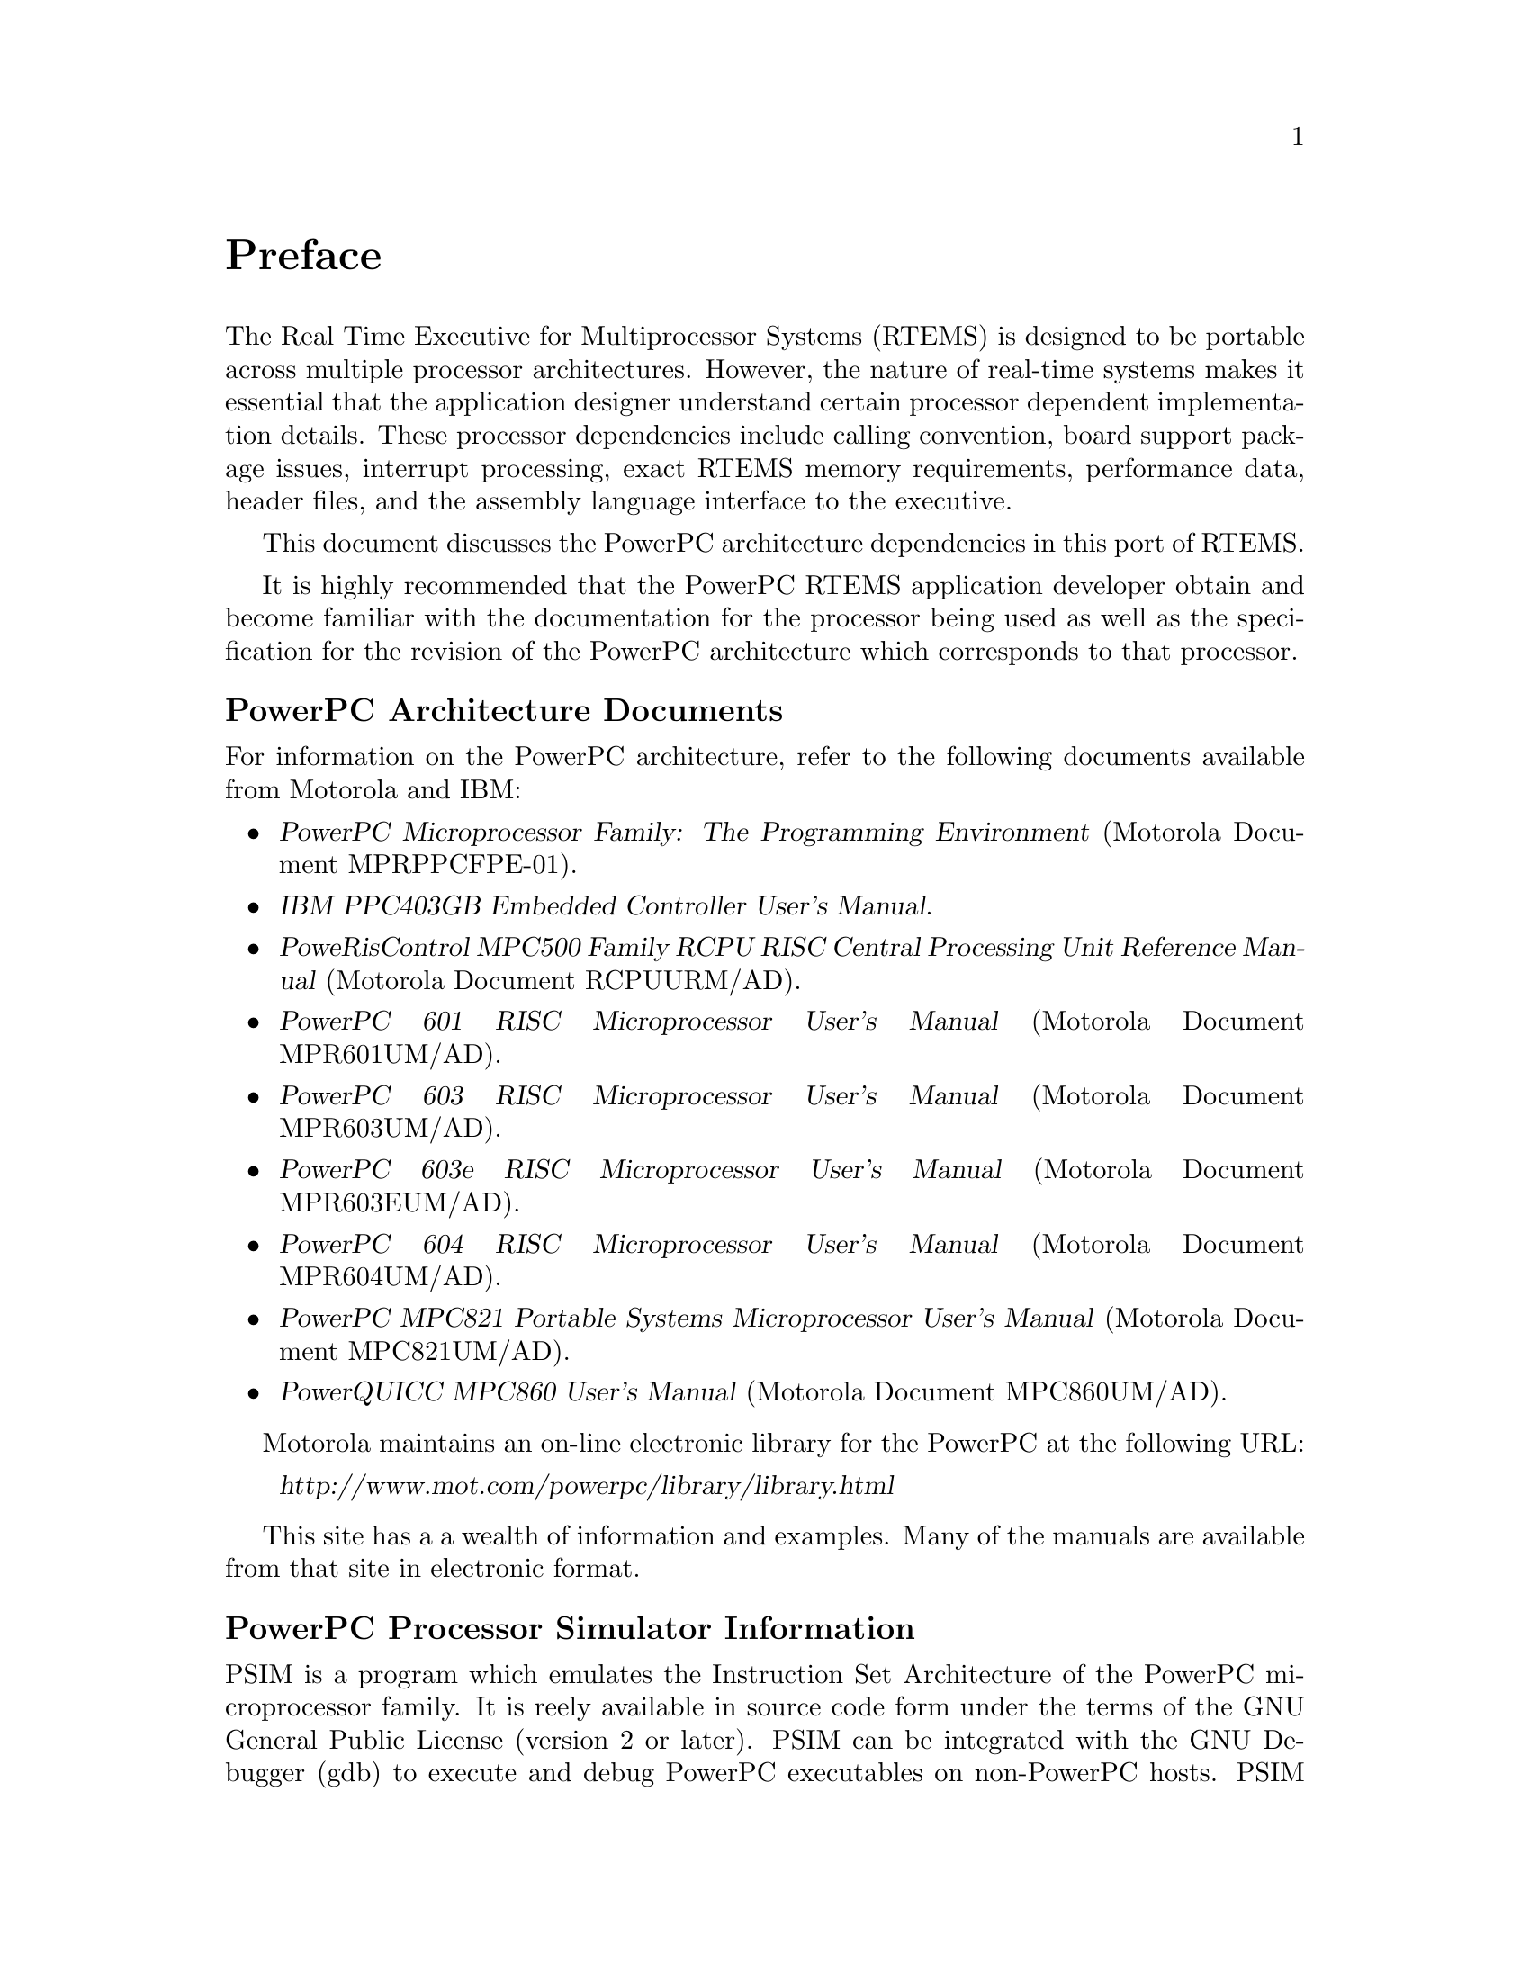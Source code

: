 @c
@c  COPYRIGHT (c) 1988-1999.
@c  On-Line Applications Research Corporation (OAR).
@c  All rights reserved.
@c
@c  $Id$
@c

@ifinfo
@node Preface, CPU Model Dependent Features, Top, Top
@end ifinfo
@unnumbered Preface

The Real Time Executive for Multiprocessor Systems
(RTEMS) is designed to be portable across multiple processor
architectures.  However, the nature of real-time systems makes
it essential that the application designer understand certain
processor dependent implementation details.  These processor
dependencies include calling convention, board support package
issues, interrupt processing, exact RTEMS memory requirements,
performance data, header files, and the assembly language
interface to the executive.

This document discusses the PowerPC architecture
dependencies in this port of RTEMS.

It is highly recommended that the PowerPC RTEMS
application developer obtain and become familiar with the
documentation for the processor being used as well as the
specification for the revision of the PowerPC architecture which
corresponds to that processor.

@subheading PowerPC Architecture Documents

For information on the PowerPC architecture, refer to
the following documents available from Motorola and IBM:

@itemize @bullet

@item @cite{PowerPC Microprocessor Family: The Programming Environment}
(Motorola Document MPRPPCFPE-01).

@item @cite{IBM PPC403GB Embedded Controller User's Manual}.

@item @cite{PoweRisControl MPC500 Family RCPU RISC Central Processing
Unit Reference Manual} (Motorola Document RCPUURM/AD).

@item @cite{PowerPC 601 RISC Microprocessor User's Manual}
(Motorola Document MPR601UM/AD).

@item @cite{PowerPC 603 RISC Microprocessor User's Manual}
(Motorola Document MPR603UM/AD).

@item @cite{PowerPC 603e RISC Microprocessor User's Manual}
(Motorola Document MPR603EUM/AD).

@item @cite{PowerPC 604 RISC Microprocessor User's Manual}
(Motorola Document MPR604UM/AD).

@item @cite{PowerPC MPC821 Portable Systems Microprocessor User's Manual}
(Motorola Document MPC821UM/AD).

@item @cite{PowerQUICC MPC860 User's Manual} (Motorola Document MPC860UM/AD).


@end itemize

Motorola maintains an on-line electronic library for the PowerPC
at the following URL:

@itemize @code{ }
@item @cite{http://www.mot.com/powerpc/library/library.html}
@end itemize

This site has a a wealth of information and examples.  Many of the
manuals are available from that site in electronic format.

@subheading PowerPC Processor Simulator Information

PSIM is a program which emulates the Instruction Set Architecture
of the PowerPC microprocessor family.  It is reely available in source
code form under the terms of the GNU General Public License (version
2 or later).  PSIM can be integrated with the GNU Debugger (gdb) to
execute and debug PowerPC executables on non-PowerPC hosts.  PSIM 
supports the addition of user provided device models which can be
used to allow one to develop and debug embedded applications using
the simulator.

The latest version of PSIM is made available to the public via
anonymous ftp at ftp://ftp.ci.com.au/pub/psim or
ftp://cambridge.cygnus.com/pub/psim.  There is also a mailing list 
at powerpc-psim@@ci.com.au.


